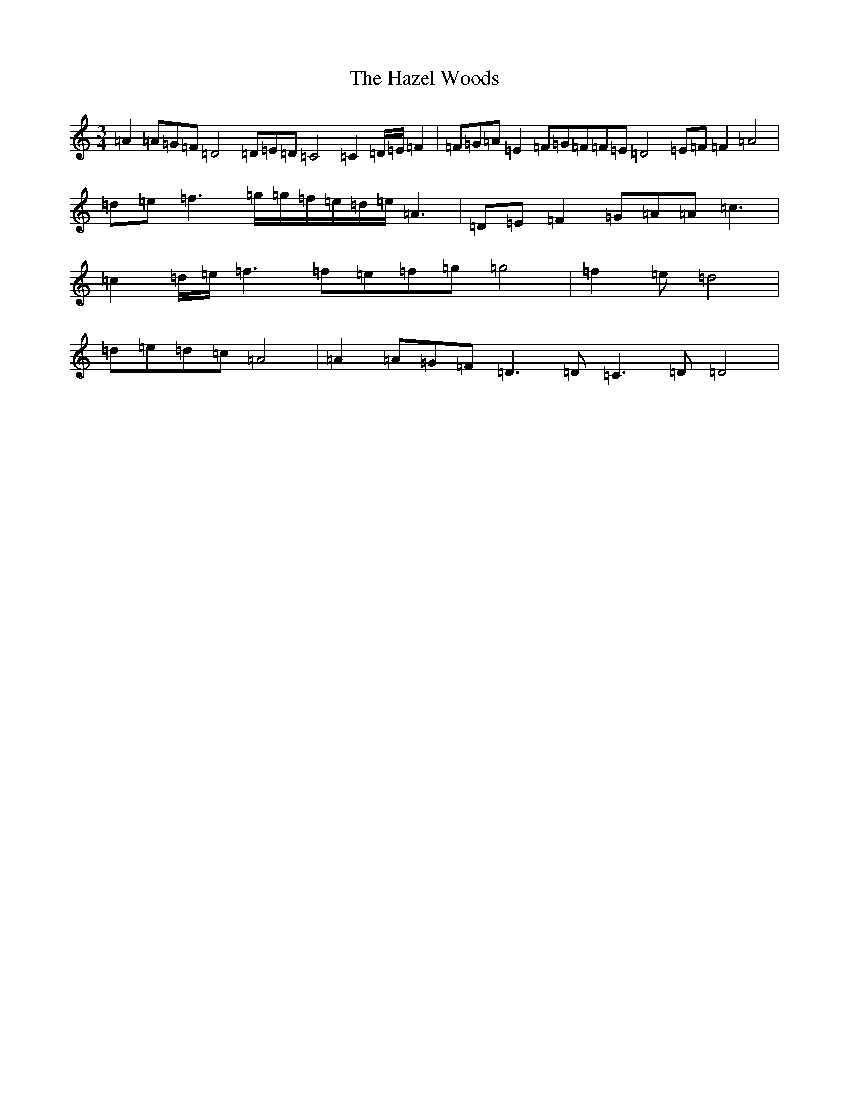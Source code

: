 X: 8865
T: Hazel Woods, The
S: https://thesession.org/tunes/13778#setting24659
Z: D Major
R: waltz
M:3/4
L:1/8
K: C Major
=A2=A=G=F=D4=D=E=D=C4=C2=D/2=E/2=F2|=F=G=A=E2=F=G=F=F=E=D4=E=F=F2=A4|=d-=e=f3=g/2=g/2=f/2=e/2=d/2=e/2=A3|=D=E=F2=G=A=A=c3|=c2=d/2=e/2=f3=f=e=f=g=g4|=f2=e=d4|=d=e=d=c=A4|=A2=A=G=F=D3=D=C3=D=D4|